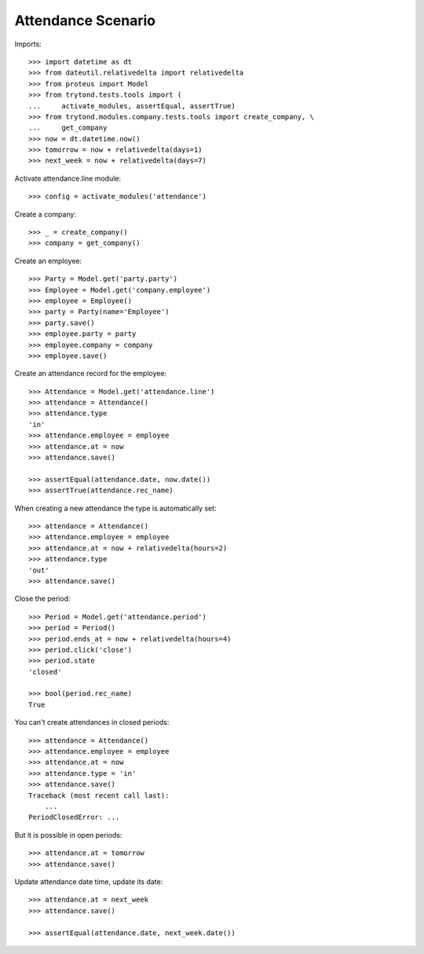 ===================
Attendance Scenario
===================

Imports::

    >>> import datetime as dt
    >>> from dateutil.relativedelta import relativedelta
    >>> from proteus import Model
    >>> from trytond.tests.tools import (
    ...     activate_modules, assertEqual, assertTrue)
    >>> from trytond.modules.company.tests.tools import create_company, \
    ...     get_company
    >>> now = dt.datetime.now()
    >>> tomorrow = now + relativedelta(days=1)
    >>> next_week = now + relativedelta(days=7)

Activate attendance.line module::

    >>> config = activate_modules('attendance')

Create a company::

    >>> _ = create_company()
    >>> company = get_company()

Create an employee::

    >>> Party = Model.get('party.party')
    >>> Employee = Model.get('company.employee')
    >>> employee = Employee()
    >>> party = Party(name='Employee')
    >>> party.save()
    >>> employee.party = party
    >>> employee.company = company
    >>> employee.save()

Create an attendance record for the employee::

    >>> Attendance = Model.get('attendance.line')
    >>> attendance = Attendance()
    >>> attendance.type
    'in'
    >>> attendance.employee = employee
    >>> attendance.at = now
    >>> attendance.save()

    >>> assertEqual(attendance.date, now.date())
    >>> assertTrue(attendance.rec_name)

When creating a new attendance the type is automatically set::

    >>> attendance = Attendance()
    >>> attendance.employee = employee
    >>> attendance.at = now + relativedelta(hours=2)
    >>> attendance.type
    'out'
    >>> attendance.save()

Close the period::

    >>> Period = Model.get('attendance.period')
    >>> period = Period()
    >>> period.ends_at = now + relativedelta(hours=4)
    >>> period.click('close')
    >>> period.state
    'closed'

    >>> bool(period.rec_name)
    True

You can't create attendances in closed periods::

    >>> attendance = Attendance()
    >>> attendance.employee = employee
    >>> attendance.at = now
    >>> attendance.type = 'in'
    >>> attendance.save()
    Traceback (most recent call last):
        ...
    PeriodClosedError: ...

But it is possible in open periods::

    >>> attendance.at = tomorrow
    >>> attendance.save()

Update attendance date time, update its date::

    >>> attendance.at = next_week
    >>> attendance.save()

    >>> assertEqual(attendance.date, next_week.date())
